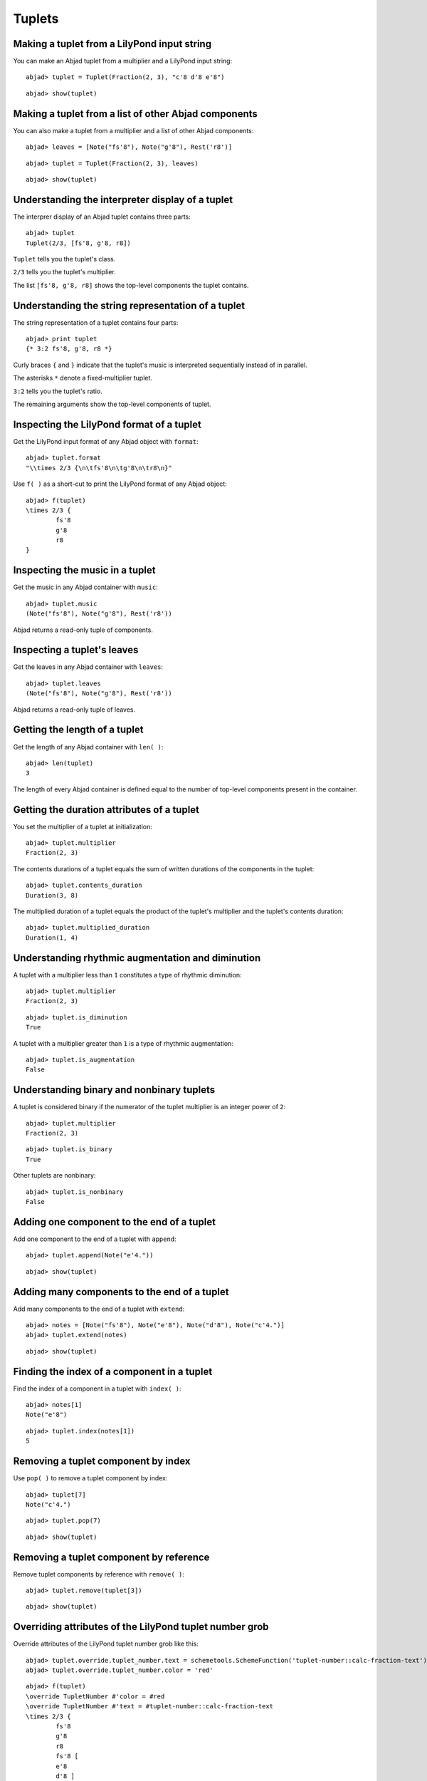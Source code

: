 Tuplets
=======

Making a tuplet from a LilyPond input string
--------------------------------------------

You can make an Abjad tuplet from a multiplier and a LilyPond input string:

::

	abjad> tuplet = Tuplet(Fraction(2, 3), "c'8 d'8 e'8")


::

	abjad> show(tuplet)

.. image:: images/example-1.png

Making a tuplet from a list of other Abjad components
-----------------------------------------------------

You can also make a tuplet from a multiplier and a list of other Abjad components:

::

	abjad> leaves = [Note("fs'8"), Note("g'8"), Rest('r8')]


::

	abjad> tuplet = Tuplet(Fraction(2, 3), leaves)


::

	abjad> show(tuplet)

.. image:: images/example-2.png

Understanding the interpreter display of a tuplet
-------------------------------------------------

The interprer display of an Abjad tuplet contains three parts:

::

	abjad> tuplet
	Tuplet(2/3, [fs'8, g'8, r8])


``Tuplet`` tells you the tuplet's class.

``2/3`` tells you the tuplet's multiplier.

The list ``[fs'8, g'8, r8]`` shows the top-level components the tuplet contains.

Understanding the string representation of a tuplet
---------------------------------------------------

The string representation of a tuplet contains four parts:

::

	abjad> print tuplet
	{* 3:2 fs'8, g'8, r8 *}


Curly braces ``{`` and ``}`` indicate that the tuplet's music is interpreted sequentially
instead of in parallel.

The asterisks ``*`` denote a fixed-multiplier tuplet.

``3:2`` tells you the tuplet's ratio.

The remaining arguments show the top-level components of tuplet.

Inspecting the LilyPond format of a tuplet
------------------------------------------

Get the LilyPond input format of any Abjad object with ``format``:

::

	abjad> tuplet.format
	"\\times 2/3 {\n\tfs'8\n\tg'8\n\tr8\n}"


Use ``f( )`` as a short-cut to print the LilyPond format of any Abjad object:

::

	abjad> f(tuplet)
	\times 2/3 {
		fs'8
		g'8
		r8
	}


Inspecting the music in a tuplet
--------------------------------

Get the music in any Abjad container with ``music``:

::

	abjad> tuplet.music
	(Note("fs'8"), Note("g'8"), Rest('r8'))


Abjad returns a read-only tuple of components.

Inspecting a tuplet's leaves
----------------------------

Get the leaves in any Abjad container with ``leaves``:

::

	abjad> tuplet.leaves
	(Note("fs'8"), Note("g'8"), Rest('r8'))


Abjad returns a read-only tuple of leaves.

Getting the length of a tuplet
------------------------------

Get the length of any Abjad container with ``len( )``:

::

	abjad> len(tuplet)
	3


The length of every Abjad container is defined equal to the number of 
top-level components present in the container.

Getting the duration attributes of a tuplet
-------------------------------------------

You set the multiplier of a tuplet at initialization:

::

	abjad> tuplet.multiplier
	Fraction(2, 3)


The contents durations of a tuplet equals the sum of written durations of the components in the tuplet:

::

	abjad> tuplet.contents_duration
	Duration(3, 8)


The multiplied duration of a tuplet equals the product of the tuplet's multiplier 
and the tuplet's contents duration:

::

	abjad> tuplet.multiplied_duration
	Duration(1, 4)


Understanding rhythmic augmentation and diminution
--------------------------------------------------

A tuplet with a multiplier less than ``1`` constitutes a type of rhythmic diminution:

::

	abjad> tuplet.multiplier
	Fraction(2, 3)


::

	abjad> tuplet.is_diminution
	True


A tuplet with a multiplier greater than ``1`` is a type of rhythmic augmentation:

::

	abjad> tuplet.is_augmentation
	False


Understanding binary and nonbinary tuplets
------------------------------------------

A tuplet is considered binary if the numerator of the tuplet multiplier is an integer power of ``2``:

::

	abjad> tuplet.multiplier
	Fraction(2, 3)


::

	abjad> tuplet.is_binary
	True


Other tuplets are nonbinary:

::

	abjad> tuplet.is_nonbinary
	False


Adding one component to the end of a tuplet
--------------------------------------------

Add one component to the end of a tuplet with ``append``:

::

	abjad> tuplet.append(Note("e'4."))


::

	abjad> show(tuplet)

.. image:: images/example-3.png

Adding many components to the end of a tuplet
---------------------------------------------

Add many components to the end of a tuplet with ``extend``:

::

	abjad> notes = [Note("fs'8"), Note("e'8"), Note("d'8"), Note("c'4.")]
	abjad> tuplet.extend(notes)


::

	abjad> show(tuplet)

.. image:: images/example-4.png

Finding the index of a component in a tuplet
--------------------------------------------

Find the index of a component in a tuplet with ``index( )``:

::

	abjad> notes[1]
	Note("e'8")


::

	abjad> tuplet.index(notes[1])
	5


Removing a tuplet component by index
------------------------------------

Use ``pop( )`` to remove a tuplet component by index:

::

	abjad> tuplet[7]
	Note("c'4.")


::

	abjad> tuplet.pop(7)


::

	abjad> show(tuplet)

.. image:: images/example-5.png

Removing a tuplet component by reference
----------------------------------------

Remove tuplet components by reference with ``remove( )``:

::

	abjad> tuplet.remove(tuplet[3])


::

	abjad> show(tuplet)

.. image:: images/example-6.png

Overriding attributes of the LilyPond tuplet number grob
--------------------------------------------------------

Override attributes of the LilyPond tuplet number grob like this:

::

	abjad> tuplet.override.tuplet_number.text = schemetools.SchemeFunction('tuplet-number::calc-fraction-text')
	abjad> tuplet.override.tuplet_number.color = 'red'


::

	abjad> f(tuplet)
	\override TupletNumber #'color = #red
	\override TupletNumber #'text = #tuplet-number::calc-fraction-text
	\times 2/3 {
		fs'8
		g'8
		r8
		fs'8 [
		e'8
		d'8 ]
	}
	\revert TupletNumber #'color
	\revert TupletNumber #'text


::

	abjad> show(tuplet)

.. image:: images/example-7.png

See the LilyPond docs for lists of grob attributes available.

Overriding attributes of the LilyPond tuplet bracket grob
---------------------------------------------------------

Override attributes of the LilyPond tuplet bracket grob like this:

::

	abjad> tuplet.override.tuplet_bracket.color = 'red'


::

	abjad> f(tuplet)
	\override TupletBracket #'color = #red
	\override TupletNumber #'color = #red
	\override TupletNumber #'text = #tuplet-number::calc-fraction-text
	\times 2/3 {
		fs'8
		g'8
		r8
		fs'8 [
		e'8
		d'8 ]
	}
	\revert TupletBracket #'color
	\revert TupletNumber #'color
	\revert TupletNumber #'text


::

	abjad> show(tuplet)

.. image:: images/example-8.png

See the LilyPond docs for lists of grob attributes available.
